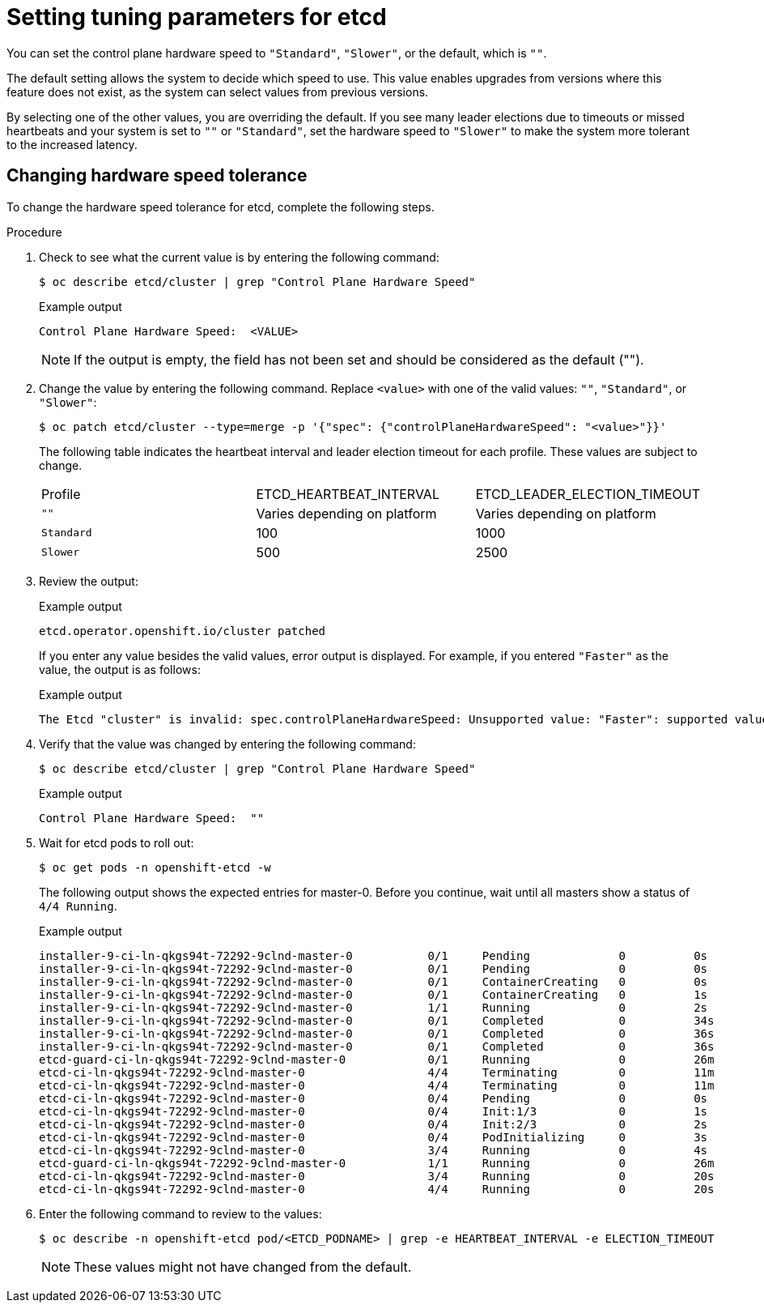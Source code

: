 // Module included in the following assemblies:
//
// * etcd/etcd-performance.adoc

:_mod-docs-content-type: PROCEDURE
[id="etcd-tuning-parameters_{context}"]
= Setting tuning parameters for etcd

You can set the control plane hardware speed to `"Standard"`, `"Slower"`, or the default, which is `""`.

The default setting allows the system to decide which speed to use. This value enables upgrades from versions where this feature does not exist, as the system can select values from previous versions.

By selecting one of the other values, you are overriding the default. If you see many leader elections due to timeouts or missed heartbeats and your system is set to `""` or `"Standard"`, set the hardware speed to `"Slower"` to make the system more tolerant to the increased latency.

[id="etcd-changing-hardware-speed-tolerance_{context}"]
== Changing hardware speed tolerance

To change the hardware speed tolerance for etcd, complete the following steps.


.Procedure

. Check to see what the current value is by entering the following command:
+
[source,terminal]
----
$ oc describe etcd/cluster | grep "Control Plane Hardware Speed"
----
+
.Example output
[source,terminal]
----
Control Plane Hardware Speed:  <VALUE>
----
+
[NOTE]
====
If the output is empty, the field has not been set and should be considered as the default ("").
====

. Change the value by entering the following command. Replace `<value>` with one of the valid values: `""`, `"Standard"`, or `"Slower"`:
+
[source,terminal]
----
$ oc patch etcd/cluster --type=merge -p '{"spec": {"controlPlaneHardwareSpeed": "<value>"}}'
----
+
The following table indicates the heartbeat interval and leader election timeout for each profile. These values are subject to change.
+
|===
| Profile | ETCD_HEARTBEAT_INTERVAL | ETCD_LEADER_ELECTION_TIMEOUT
| `""` | Varies depending on platform | Varies depending on platform
| `Standard` | 100 | 1000
| `Slower` | 500 | 2500
|===

. Review the output:
+
.Example output
[source,terminal]
----
etcd.operator.openshift.io/cluster patched
----
+
If you enter any value besides the valid values, error output is displayed. For example, if you entered `"Faster"` as the value, the output is as follows:
+
.Example output
[source,terminal]
----
The Etcd "cluster" is invalid: spec.controlPlaneHardwareSpeed: Unsupported value: "Faster": supported values: "", "Standard", "Slower"
----

. Verify that the value was changed by entering the following command:
+
[source,terminal]
----
$ oc describe etcd/cluster | grep "Control Plane Hardware Speed"
----
+
.Example output
[source,terminal]
----
Control Plane Hardware Speed:  ""
----

. Wait for etcd pods to roll out:
+
[source,terminal]
----
$ oc get pods -n openshift-etcd -w
----
+
The following output shows the expected entries for master-0. Before you continue, wait until all masters show a status of `4/4 Running`.
+
.Example output
[source,terminal]
----
installer-9-ci-ln-qkgs94t-72292-9clnd-master-0           0/1     Pending             0          0s
installer-9-ci-ln-qkgs94t-72292-9clnd-master-0           0/1     Pending             0          0s
installer-9-ci-ln-qkgs94t-72292-9clnd-master-0           0/1     ContainerCreating   0          0s
installer-9-ci-ln-qkgs94t-72292-9clnd-master-0           0/1     ContainerCreating   0          1s
installer-9-ci-ln-qkgs94t-72292-9clnd-master-0           1/1     Running             0          2s
installer-9-ci-ln-qkgs94t-72292-9clnd-master-0           0/1     Completed           0          34s
installer-9-ci-ln-qkgs94t-72292-9clnd-master-0           0/1     Completed           0          36s
installer-9-ci-ln-qkgs94t-72292-9clnd-master-0           0/1     Completed           0          36s
etcd-guard-ci-ln-qkgs94t-72292-9clnd-master-0            0/1     Running             0          26m
etcd-ci-ln-qkgs94t-72292-9clnd-master-0                  4/4     Terminating         0          11m
etcd-ci-ln-qkgs94t-72292-9clnd-master-0                  4/4     Terminating         0          11m
etcd-ci-ln-qkgs94t-72292-9clnd-master-0                  0/4     Pending             0          0s
etcd-ci-ln-qkgs94t-72292-9clnd-master-0                  0/4     Init:1/3            0          1s
etcd-ci-ln-qkgs94t-72292-9clnd-master-0                  0/4     Init:2/3            0          2s
etcd-ci-ln-qkgs94t-72292-9clnd-master-0                  0/4     PodInitializing     0          3s
etcd-ci-ln-qkgs94t-72292-9clnd-master-0                  3/4     Running             0          4s
etcd-guard-ci-ln-qkgs94t-72292-9clnd-master-0            1/1     Running             0          26m
etcd-ci-ln-qkgs94t-72292-9clnd-master-0                  3/4     Running             0          20s
etcd-ci-ln-qkgs94t-72292-9clnd-master-0                  4/4     Running             0          20s
----

. Enter the following command to review to the values:
+
[source,terminal]
----
$ oc describe -n openshift-etcd pod/<ETCD_PODNAME> | grep -e HEARTBEAT_INTERVAL -e ELECTION_TIMEOUT
----
+
[NOTE]
====
These values might not have changed from the default.
====